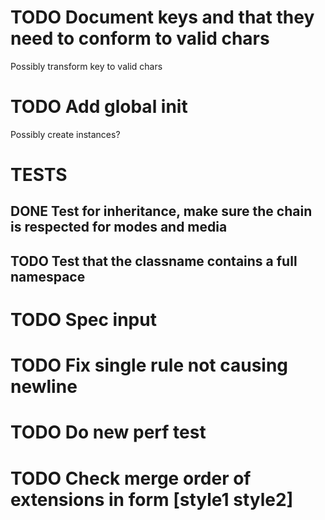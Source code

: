 #+SEQ_TODO: NEXT(t) TODO(t) WAITING(w) | DONE(d) PARTIAL(p) CANCELLED(c)
* TODO Document keys and that they need to conform to valid chars
  Possibly transform key to valid chars
* TODO Add global init
  Possibly create instances?
* TESTS
** DONE Test for inheritance, make sure the chain is respected for modes and media
   CLOSED: [2018-02-17 Sat 20:18]
** TODO Test that the classname contains a full namespace
* TODO Spec input
* TODO Fix single rule not causing newline
* TODO Do new perf test
* TODO Check merge order of extensions in form [style1 style2]

